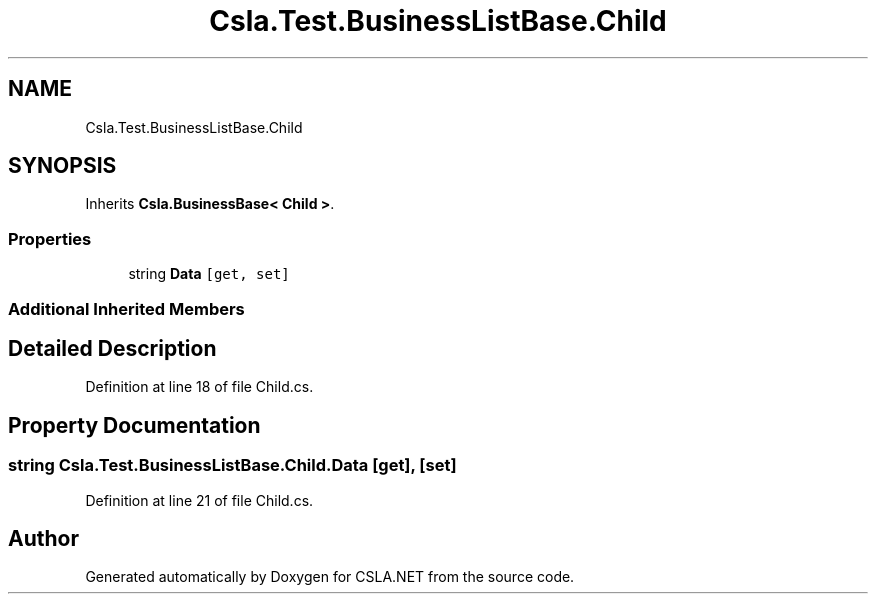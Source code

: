 .TH "Csla.Test.BusinessListBase.Child" 3 "Wed Jul 21 2021" "Version 5.4.2" "CSLA.NET" \" -*- nroff -*-
.ad l
.nh
.SH NAME
Csla.Test.BusinessListBase.Child
.SH SYNOPSIS
.br
.PP
.PP
Inherits \fBCsla\&.BusinessBase< Child >\fP\&.
.SS "Properties"

.in +1c
.ti -1c
.RI "string \fBData\fP\fC [get, set]\fP"
.br
.in -1c
.SS "Additional Inherited Members"
.SH "Detailed Description"
.PP 
Definition at line 18 of file Child\&.cs\&.
.SH "Property Documentation"
.PP 
.SS "string Csla\&.Test\&.BusinessListBase\&.Child\&.Data\fC [get]\fP, \fC [set]\fP"

.PP
Definition at line 21 of file Child\&.cs\&.

.SH "Author"
.PP 
Generated automatically by Doxygen for CSLA\&.NET from the source code\&.
